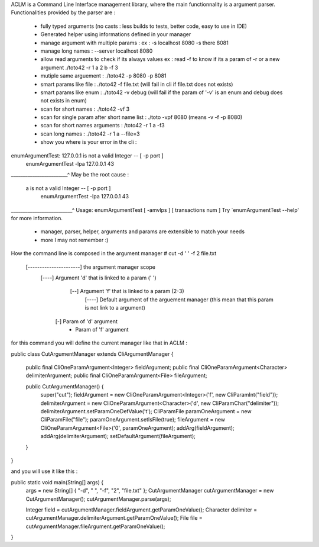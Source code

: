 ACLM is a Command Line Interface management library, where the main functionnality is a argument parser.
Functionalities provided by the parser are :
 * fully typed arguments (no casts : less builds to tests, better code, easy to use in IDE)
 * Generated helper using informations defined in your manager
 * manage argument with multiple params : ex : -s localhost 8080 -s there 8081
 * manage long names : --server localhost 8080
 * allow read arguments to check if its always values ex : read -f to know if its a param of -r or a new argument ./toto42 -r 1 a 2 b -f 3
 * mutiple same arguement : ./toto42 -p 8080 -p 8081
 * smart params like file : ./toto42 -f file.txt (will fail in cli if file.txt does not exists)
 * smart params like enum : ./toto42 -v debug (will fail if the param of '-v' is an enum and debug does not exists in enum)
 * scan for short names : ./toto42 -vf 3
 * scan for single param after short name list : ./toto -vpf 8080 (means -v -f -p 8080)
 * scan for short names arguments : /toto42 -r 1 a -f3
 * scan long names : ./toto42 -r 1 a --file=3
 * show you where is your error in the cli : 
enumArgumentTest: 127.0.0.1 is not a valid Integer -- [ -p port ]
  enumArgumentTest -lpa 127.0.0.1 43
________________________^
May be the root cause : 
    a is not a valid Integer -- [ -p port ]
      enumArgumentTest -lpa 127.0.0.1 43
__________________________^
Usage: enumArgumentTest [ -amvlps ] [ transactions num ]
Try `enumArgumentTest --help' for more information.
 * manager, parser, helper, arguments and params are extensible to match your needs
 * more I may not remember :) 
                

How the command line is composed in the argument manager
# cut -d ' ' -f 2 file.txt
  [----------------------] the argument manager scope
      [----]               Argument 'd' that is linked to a param (' ') 
             [--]          Argument 'f' that is linked to a param (2-3)
                    [----] Default argument of the arguement manager (this mean that this param is not link to a argument)
         [-]               Param of 'd' argument
                -          Param of 'f' argument

for this command you will define the current manager like that in ACLM :

public class CutArgumentManager extends CliArgumentManager {

    public final CliOneParamArgument<Integer>   fieldArgument;
    public final CliOneParamArgument<Character> delimiterArgument;
    public final CliOneParamArgument<File>      fileArgument;

    public CutArgumentManager() {
        super("cut");
        fieldArgument = new CliOneParamArgument<Integer>('f', new CliParamInt("field"));
        delimiterArgument = new CliOneParamArgument<Character>('d', new CliParamChar("delimiter"));
        delimiterArgument.setParamOneDefValue('\t');
        CliParamFile paramOneArgument = new CliParamFile("file");
        paramOneArgument.setIsFile(true);
        fileArgument = new CliOneParamArgument<File>('0', paramOneArgument);
        addArg(fieldArgument);
        addArg(delimiterArgument);
        setDefaultArgument(fileArgument);
    }
}

and you will use it like this : 

public static void main(String[] args) {
    args = new String[] { "-d", " ", "-f", "2", "file.txt" };
    CutArgumentManager cutArgumentManager = new CutArgumentManager();
    cutArgumentManager.parse(args);

    Integer field = cutArgumentManager.fieldArgument.getParamOneValue();
    Character delimiter = cutArgumentManager.delimiterArgument.getParamOneValue();
    File file = cutArgumentManager.fileArgument.getParamOneValue();        
}

